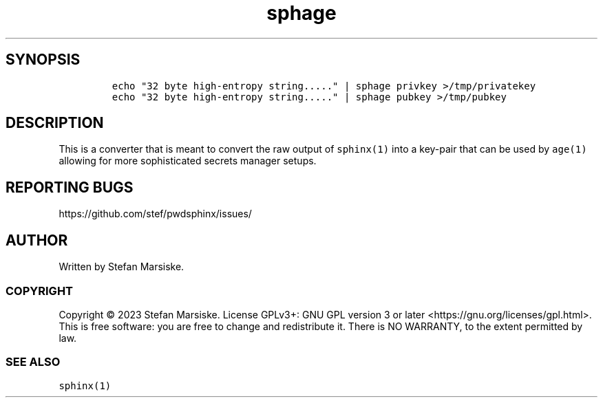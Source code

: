 .\" Automatically generated by Pandoc 2.19.2
.\"
.\" Define V font for inline verbatim, using C font in formats
.\" that render this, and otherwise B font.
.ie "\f[CB]x\f[]"x" \{\
. ftr V B
. ftr VI BI
. ftr VB B
. ftr VBI BI
.\}
.el \{\
. ftr V CR
. ftr VI CI
. ftr VB CB
. ftr VBI CBI
.\}
.TH "sphage" "1" "" "" "converts 32 bytes binary data into an age(1) keypair"
.hy
.SH SYNOPSIS
.IP
.nf
\f[C]
echo \[dq]32 byte high-entropy string.....\[dq] | sphage privkey >/tmp/privatekey
echo \[dq]32 byte high-entropy string.....\[dq] | sphage pubkey >/tmp/pubkey
\f[R]
.fi
.SH DESCRIPTION
.PP
This is a converter that is meant to convert the raw output of
\f[V]sphinx(1)\f[R] into a key-pair that can be used by \f[V]age(1)\f[R]
allowing for more sophisticated secrets manager setups.
.SH REPORTING BUGS
.PP
https://github.com/stef/pwdsphinx/issues/
.SH AUTHOR
.PP
Written by Stefan Marsiske.
.SS COPYRIGHT
.PP
Copyright \[co] 2023 Stefan Marsiske.
License GPLv3+: GNU GPL version 3 or later
<https://gnu.org/licenses/gpl.html>.
This is free software: you are free to change and redistribute it.
There is NO WARRANTY, to the extent permitted by law.
.SS SEE ALSO
.PP
\f[V]sphinx(1)\f[R]
